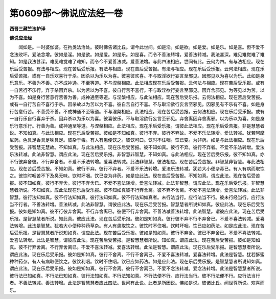 第0609部～佛说应法经一卷
============================

**西晋三藏竺法护译**

**佛说应法经**


　　闻如是。一时婆伽婆。在拘类法治处。彼时佛告诸比丘。谓今此世间。如是淫。如是欲。如是爱。如是乐。如是喜。但不爱不念法败坏。爱法念增。彼如是淫。如是欲。如是爱。如是乐。如是喜。而令不善法转增。爱善法转减。我法甚深。难见难觉难了难知。如是我法甚深。难见难觉难了难知。而令今不爱善法减。爱善法增。与此四法相应。世间有此。云何为四。有与法相应。现在乐后受苦报。有法与相应。现在苦后受乐报。有法与相应。现在苦后受苦报。有法与相应。现在乐后受乐报。云何法相应。现在乐后受苦报。或有一自乐欢喜行于杀。因杀以为乐以为喜。彼喜彼欢喜。不与取淫欲行妄言至邪见。因邪见以为喜以为乐。此如是身乐意乐。不善为不善。亦不成神通。不至等道。不与涅槃相应。此法相应现在乐后受苦报。云何法与相应。现在苦后受乐报。或有一自苦行不乐行。弃于杀因弃杀。以为苦以为不喜。彼自行苦不喜行。不与取淫欲行妄言至邪见。因弃舍邪见。为等见以为苦。以为不喜。如是身行苦意行苦善为善。成神通至等道。与涅槃相应。与此法相应。现在苦后受乐报。云何法相应。现在苦后受苦报。或有一自行苦自不喜行于杀。因杀故以为苦以为不喜。彼自苦自行不喜。不与取淫欲行妄言至邪见。因邪见有不乐有不喜。如是身行苦意行苦。不善受不善。不成神通不至等道。不与涅槃相应。此法相应。现在苦后受苦报。云何法相应。现在乐后受乐报。或有一自行乐自行喜弃于杀。因弃杀以为乐以为喜。彼喜彼乐。不与取淫欲行妄言至邪见。弃舍离因弃舍离邪。以为乐以为喜。如是身乐行意乐行。行善为善。成神通至等道。与涅槃相应。此法相应。现在乐后受乐报。谓彼此法相应。现在乐后受苦报。非是慧慧者说。不知如真。与此法相应。现在乐后受苦报。彼如是不知如真。彼行不弃。彼行不弃故。不爱不乐法转增。爱法转减。犹若阿摩尼药。色具足香具足味具足。彼杂于毒。有人有患便饮之。彼饮可口。饮时不住咽。饮已变。为非药。如是与此法相应。现在乐后受苦报。非智慧无慧故。不知如真。与此法相应。现在乐后受苦报。彼不知如真。彼行不弃。彼行不弃者。不爱不乐法转增。爱法乐法转减。此法非智慧。谓应此法。现在苦后受乐报。非智慧非智慧。不知如真。与此法相应。现在苦后受乐报。彼不知如真。亦不行彼弃舍彼。不行弃舍者。不爱不乐法转增。爱喜法转减。此法非智慧。彼法相应。现在苦后受苦报。非智慧非智慧。与此法相应。现在苦后受苦报。不知如真。彼行不弃。彼行不弃者。不爱不乐法转增。爱法乐法转减。犹若大小便杂毒已。有人有病而取饮之。彼饮时咽苦不下及臭无味。饮时坏咽。饮已变为非药。如是应此法。现在苦后受苦报。不知如真。谓应此法。现在苦后受苦报。彼不知如真。彼行不弃舍。彼行不弃舍已。不爱不喜法转增。爱喜法转减。此法非智慧。谓应此法。现在乐后受乐报。非智慧慧者所说。不知如真。应此法现在乐后受乐报。彼不知如真彼不行弃舍离。彼不弃不舍离。不爱不喜法转增。爱喜法转减。此法非智慧。彼行法知如真。彼不行法知如真。彼行法知如真。彼不行法知如真者。未行法当行。应行法当不行。彼未行经当行。应行法当不行者。不善法转增。善法转减。此法非智慧。谓彼应此法。现在乐后受苦报。智慧慧者所说知如真。彼应此法。现在乐后受苦报。彼如是知如真。彼不行彼弃舍离。不行弃舍离已。彼便不行弃舍离。不善法减善法转增。此法智慧。谓彼应此法。现在苦后受乐报。是智慧慧者所说。知此真。彼应此法。现在苦后受乐报。彼如是知如真。彼行彼不弃不行不弃舍已。不爱不喜法转减。爱喜法转增。此法是智慧。犹若大小便种种药草杂。有人有患取饮之。彼饮时不住咽。饮时坏咽。饮已应如药法。如是应此法。现在苦后受乐报。是智慧慧者所说知如真。谓应此法。现在苦后受乐报。彼如是知如真。彼行不弃舍。彼已不弃舍已。不爱不喜法转减。爱喜法转增。此法是智慧。谓彼应此法。现在苦后受苦报。是智慧慧者所说。知如真。谓应此法。现在苦后受苦报。彼如是知如真。彼不行弃舍离。不行弃舍离已。不爱不喜法转减。爱喜法转增。此法是智慧。谓应此法。现在乐后受乐报。是智慧慧者所说。谓应此法。现在乐后受乐报。彼如是知如真。彼行不舍离。不行不舍离已。不爱不喜法转减。爱喜法转增。此法是智慧。犹若酥蜜种种药杂。有人有病取便饮之。彼饮利咽。饮时不住咽。饮已应如药法。如是应此法。现在乐后受乐报。是智慧慧者所说知如真。谓应此法。现在乐后受乐报。彼如是知如真。彼行不舍离。彼行不舍离已。不爱不念法转减。爱念法转增。此法是智慧慧者所说。彼行法已知如真。不行法已知如真。彼行法知如真。不行法知如真。不行法便不行。应行法当行。彼不行法便不行。应行法当行者。不善法转减。善法转增。此法是智慧慧者应此四法。世间有此说。此者是所因说。佛如是说。彼诸比丘。闻世尊所说。欢喜而乐。
